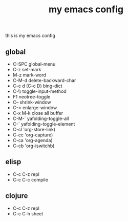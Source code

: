 #+TITLE: my emacs config
this is my emacs config

** global
 - C-SPC global-menu
 - C-z set-mark
 - M-z mark-word
 - C-M-d delete-backward-char
 - C-c d (C-c D) bing-dict
 - C-\\ toggle-input-method
 - F1 neotree-toggle
 - C-- shrink-window
 - C-= enlarge-window
 - C-x M-k close all buffer
 - C-M-` yafolding-toggle-all
 - C-` yafolding-toggle-element
 - C-cl 'org-store-link)
 - C-cc 'org-capture)
 - C-ca 'org-agenda)
 - C-cb 'org-iswitchb)
** elisp
 - C-c C-z repl
 - C-c C-c compile
** clojure
 - C-c C-z repl
 - C-c C-h sheet
